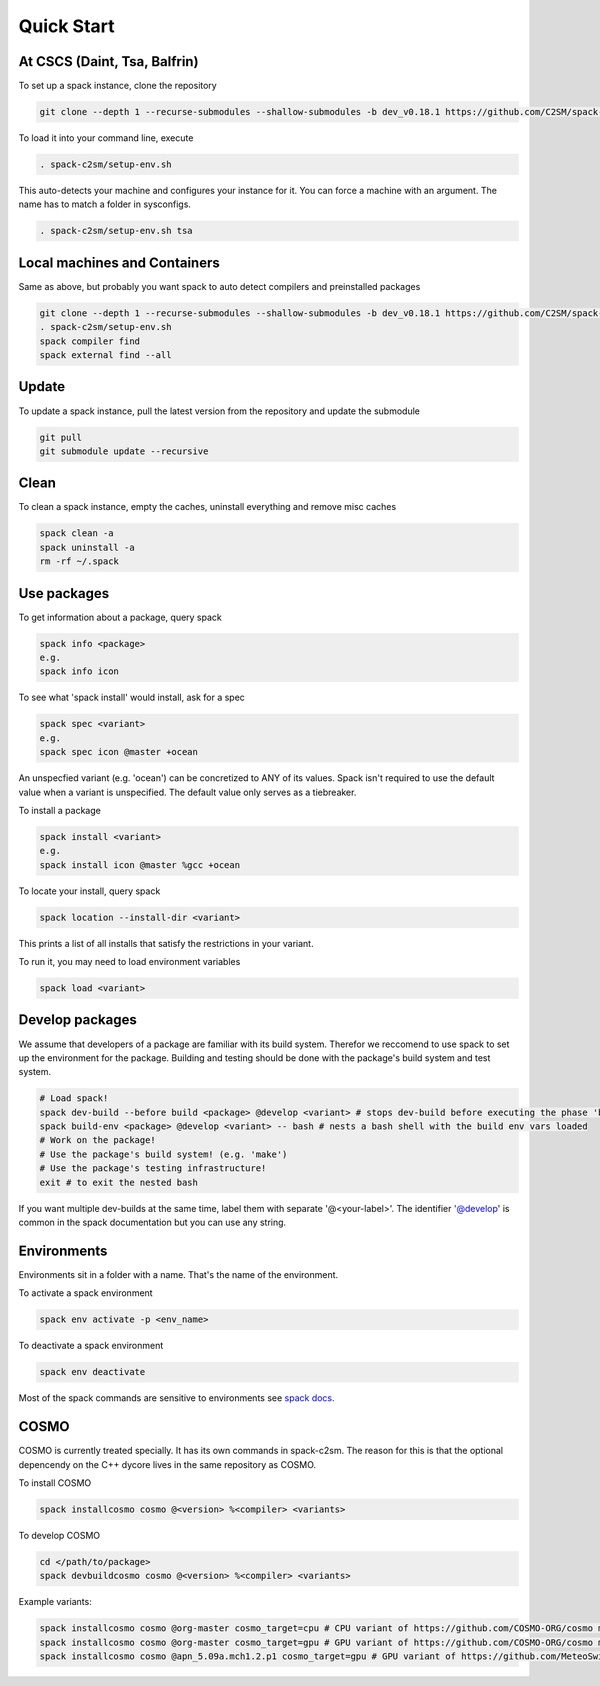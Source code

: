 Quick Start
===========


At CSCS (Daint, Tsa, Balfrin)
-----------------------------------------
To set up a spack instance, clone the repository

.. code-block:: bash

  git clone --depth 1 --recurse-submodules --shallow-submodules -b dev_v0.18.1 https://github.com/C2SM/spack-c2sm.git

To load it into your command line, execute

.. code-block:: bash

  . spack-c2sm/setup-env.sh

This auto-detects your machine and configures your instance for it.
You can force a machine with an argument. The name has to match a folder in sysconfigs.

.. code-block:: bash

  . spack-c2sm/setup-env.sh tsa

Local machines and Containers
------------------------------
Same as above, but probably you want spack to auto detect compilers and preinstalled packages

.. code-block:: bash

  git clone --depth 1 --recurse-submodules --shallow-submodules -b dev_v0.18.1 https://github.com/C2SM/spack-c2sm.git
  . spack-c2sm/setup-env.sh
  spack compiler find
  spack external find --all

Update
------
To update a spack instance, pull the latest version from the repository and update the submodule

.. code-block:: bash

  git pull
  git submodule update --recursive

Clean
-----
To clean a spack instance, empty the caches, uninstall everything and remove misc caches

.. code-block:: bash

  spack clean -a
  spack uninstall -a
  rm -rf ~/.spack

Use packages
------------
To get information about a package, query spack

.. code-block:: bash

  spack info <package>
  e.g.
  spack info icon

To see what 'spack install' would install, ask for a spec

.. code-block:: bash

  spack spec <variant>
  e.g.
  spack spec icon @master +ocean

An unspecfied variant (e.g. 'ocean') can be concretized to ANY of its values. Spack isn't required to use the default value when a variant is unspecified. The default value only serves as a tiebreaker.

To install a package

.. code-block:: bash

  spack install <variant>
  e.g.
  spack install icon @master %gcc +ocean

To locate your install, query spack

.. code-block:: bash

  spack location --install-dir <variant>

This prints a list of all installs that satisfy the restrictions in your variant.

To run it, you may need to load environment variables

.. code-block:: bash

  spack load <variant>

Develop packages
----------------
We assume that developers of a package are familiar with its build system. Therefor we reccomend to use spack to set up the environment for the package. Building and testing should be done with the package's build system and test system.

.. code-block:: bash

  # Load spack!
  spack dev-build --before build <package> @develop <variant> # stops dev-build before executing the phase 'build'
  spack build-env <package> @develop <variant> -- bash # nests a bash shell with the build env vars loaded
  # Work on the package!
  # Use the package's build system! (e.g. 'make')
  # Use the package's testing infrastructure!
  exit # to exit the nested bash

If you want multiple dev-builds at the same time, label them with separate '@<your-label>'.
The identifier '@develop' is common in the spack documentation but you can use any string.

Environments
------------
Environments sit in a folder with a name. That's the name of the environment.

To activate a spack environment

.. code-block:: bash

  spack env activate -p <env_name>

To deactivate a spack environment

.. code-block:: bash

  spack env deactivate

Most of the spack commands are sensitive to environments see `spack docs <https://spack.readthedocs.io/en/latest/environments.html#environment-sensitive-commands>`__.

COSMO
-----
COSMO is currently treated specially. It has its own commands in spack-c2sm.
The reason for this is that the optional depencendy on the C++ dycore lives in the same repository as COSMO.

To install COSMO

.. code-block:: bash

  spack installcosmo cosmo @<version> %<compiler> <variants>

To develop COSMO

.. code-block:: bash

  cd </path/to/package>
  spack devbuildcosmo cosmo @<version> %<compiler> <variants>

Example variants:

.. code-block:: bash

  spack installcosmo cosmo @org-master cosmo_target=cpu # CPU variant of https://github.com/COSMO-ORG/cosmo master
  spack installcosmo cosmo @org-master cosmo_target=gpu # GPU variant of https://github.com/COSMO-ORG/cosmo master
  spack installcosmo cosmo @apn_5.09a.mch1.2.p1 cosmo_target=gpu # GPU variant of https://github.com/MeteoSwiss-APN/cosmo/releases/tag/5.09a.mch1.2.p1
